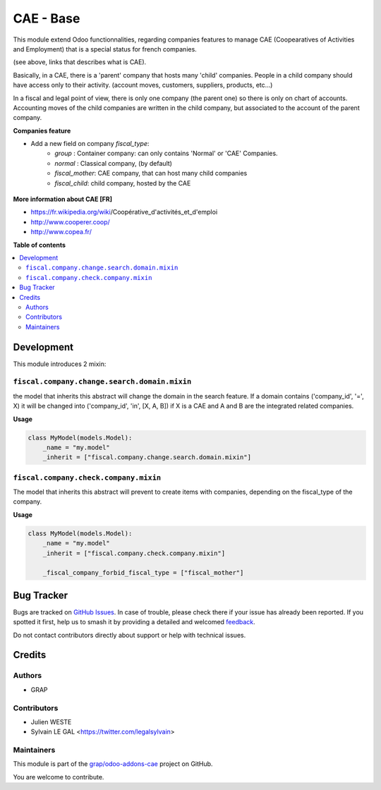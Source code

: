 ==========
CAE - Base
==========

.. 
   !!!!!!!!!!!!!!!!!!!!!!!!!!!!!!!!!!!!!!!!!!!!!!!!!!!!
   !! This file is generated by oca-gen-addon-readme !!
   !! changes will be overwritten.                   !!
   !!!!!!!!!!!!!!!!!!!!!!!!!!!!!!!!!!!!!!!!!!!!!!!!!!!!
   !! source digest: sha256:60bcec9226d3a7187c2248534b96c53e92e0f1999b3915edd9b50bc1a023af39
   !!!!!!!!!!!!!!!!!!!!!!!!!!!!!!!!!!!!!!!!!!!!!!!!!!!!

.. |badge1| image:: https://img.shields.io/badge/maturity-Beta-yellow.png
    :target: https://odoo-community.org/page/development-status
    :alt: Beta
.. |badge2| image:: https://img.shields.io/badge/licence-AGPL--3-blue.png
    :target: http://www.gnu.org/licenses/agpl-3.0-standalone.html
    :alt: License: AGPL-3
.. |badge3| image:: https://img.shields.io/badge/github-grap%2Fodoo--addons--cae-lightgray.png?logo=github
    :target: https://github.com/grap/odoo-addons-cae/tree/16.0/fiscal_company_base
    :alt: grap/odoo-addons-cae

|badge1| |badge2| |badge3|

This module extend Odoo functionnalities, regarding companies features to
manage CAE (Coopearatives of Activities and Employment) that is a special
status for french companies.

(see above, links that describes what is CAE).

Basically, in a CAE, there is a 'parent' company that hosts many 'child'
companies. People in a child company should have access only to their activity.
(account moves, customers, suppliers, products, etc...)

In a fiscal and legal point of view, there is only one company (the parent one)
so there is only on chart of accounts. Accounting moves of the child
companies are written in the child company, but associated to the account of
the parent company.

**Companies feature**

* Add a new field on company `fiscal_type`:
    * `group` : Container company: can only contains 'Normal'
      or 'CAE' Companies.
    * `normal` : Classical company, (by default)
    * `fiscal_mother`: CAE company, that can host many child companies
    * `fiscal_child`: child company, hosted by the CAE

.. figure:: https://raw.githubusercontent.com/grap/odoo-addons-cae/16.0/fiscal_company_base/static/description/res_company_form.png

**More information about CAE [FR]**

* https://fr.wikipedia.org/wiki/Coopérative_d'activités_et_d'emploi
* http://www.cooperer.coop/
* http://www.copea.fr/

**Table of contents**

.. contents::
   :local:

Development
===========

This module introduces 2 mixin:

``fiscal.company.change.search.domain.mixin``
~~~~~~~~~~~~~~~~~~~~~~~~~~~~~~~~~~~~~~~~~~~~~

the model that inherits this abstract will change the domain
in the search feature. If a domain contains ('company_id', '=', X)
it will be changed into ('company_id', 'in', [X, A, B])
if X is a CAE and A and B are the integrated related companies.

**Usage**

.. code-block:: python

  class MyModel(models.Model):
      _name = "my.model"
      _inherit = ["fiscal.company.change.search.domain.mixin"]

``fiscal.company.check.company.mixin``
~~~~~~~~~~~~~~~~~~~~~~~~~~~~~~~~~~~~~~

The model that inherits this abstract will prevent to
create items with companies, depending on the
fiscal_type of the company.

**Usage**

.. code-block:: python

  class MyModel(models.Model):
      _name = "my.model"
      _inherit = ["fiscal.company.check.company.mixin"]

      _fiscal_company_forbid_fiscal_type = ["fiscal_mother"]

Bug Tracker
===========

Bugs are tracked on `GitHub Issues <https://github.com/grap/odoo-addons-cae/issues>`_.
In case of trouble, please check there if your issue has already been reported.
If you spotted it first, help us to smash it by providing a detailed and welcomed
`feedback <https://github.com/grap/odoo-addons-cae/issues/new?body=module:%20fiscal_company_base%0Aversion:%2016.0%0A%0A**Steps%20to%20reproduce**%0A-%20...%0A%0A**Current%20behavior**%0A%0A**Expected%20behavior**>`_.

Do not contact contributors directly about support or help with technical issues.

Credits
=======

Authors
~~~~~~~

* GRAP

Contributors
~~~~~~~~~~~~

* Julien WESTE
* Sylvain LE GAL <https://twitter.com/legalsylvain>

Maintainers
~~~~~~~~~~~

This module is part of the `grap/odoo-addons-cae <https://github.com/grap/odoo-addons-cae/tree/16.0/fiscal_company_base>`_ project on GitHub.

You are welcome to contribute.
